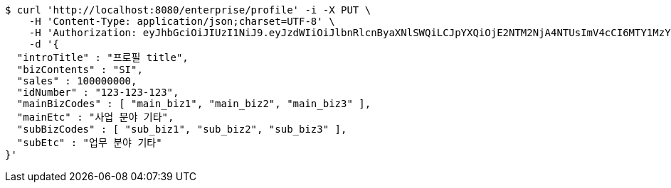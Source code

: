 [source,bash]
----
$ curl 'http://localhost:8080/enterprise/profile' -i -X PUT \
    -H 'Content-Type: application/json;charset=UTF-8' \
    -H 'Authorization: eyJhbGciOiJIUzI1NiJ9.eyJzdWIiOiJlbnRlcnByaXNlSWQiLCJpYXQiOjE2NTM2NjA4NTUsImV4cCI6MTY1MzY2MDk0MX0.UDJufkZNdV7uNyDswEOLK0jo_vee1fS_EL4s7XxP2EY' \
    -d '{
  "introTitle" : "프로필 title",
  "bizContents" : "SI",
  "sales" : 100000000,
  "idNumber" : "123-123-123",
  "mainBizCodes" : [ "main_biz1", "main_biz2", "main_biz3" ],
  "mainEtc" : "사업 분야 기타",
  "subBizCodes" : [ "sub_biz1", "sub_biz2", "sub_biz3" ],
  "subEtc" : "업무 분야 기타"
}'
----